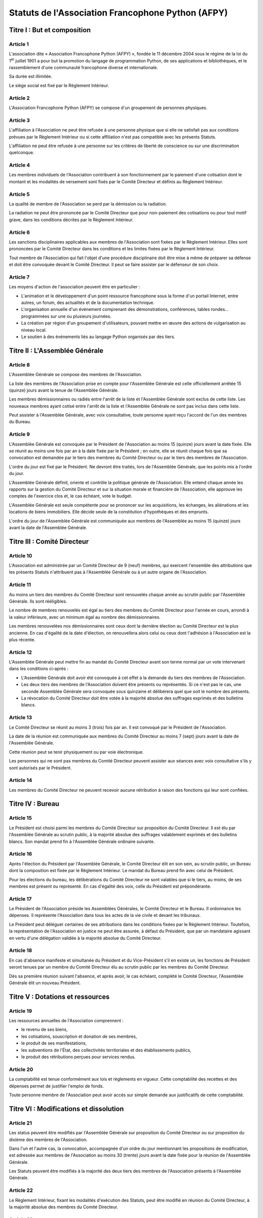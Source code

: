 ====================================================
 Statuts de l'Association Francophone Python (AFPY)
====================================================

.. Le PDF peut être généré avec Docutils et WeasyPrint
.. rst2html5.py --language=fr --initial-header-level=2 --stylesheet=style.css statuts.rst | weasyprint - statuts.pdf

.. Voir : https://www.service-public.fr/associations/vosdroits/F1120


Titre I : But et composition
============================

Article 1
---------

L'association dite « Association Francophone Python (AFPY) », fondée le 11
décembre 2004 sous le régime de la loi du 1\ :sup:`er` juillet 1901 a pour but
la promotion du langage de programmation Python, de ses applications et
bibliothèques, et le rassemblement d'une communauté francophone diverse et
internationale.

Sa durée est illimitée.

Le siège social est fixé par le Règlement Intérieur.

Article 2
---------

L'Association Francophone Python (AFPY) se compose d'un groupement de personnes
physiques.

Article 3
---------

L'affiliation à l'Association ne peut être refusée à une personne physique que si elle
ne satisfait pas aux conditions prévues par le Règlement Intérieur ou si cette
affiliation n'est pas compatible avec les présents Statuts.

L'affiliation ne peut être refusée à une personne sur les critères de liberté
de conscience ou sur une discrimination quelconque.

Article 4
---------

Les membres individuels de l'Association contribuent à son fonctionnement
par le paiement d'une cotisation dont le montant et les modalités de versement
sont fixés par le Comité Directeur et définis au Règlement Intérieur.

Article 5
---------

La qualité de membre de l'Association se perd par la démission ou la radiation.

La radiation ne peut être prononcée par le Comité Directeur que pour
non-paiement des cotisations ou pour tout motif grave, dans les conditions
décrites par le Règlement Intérieur.

Article 6
---------

Les sanctions disciplinaires applicables aux membres de l'Association sont
fixées par le Règlement Intérieur. Elles sont prononcées par le Comité
Directeur dans les conditions et les limites fixées par le Règlement Intérieur.

Tout membre de l'Association qui fait l'objet d'une procédure disciplinaire
doit être mise à même de préparer sa défense et doit être convoquée devant le
Comité Directeur. Il peut se faire assister par le défenseur de son choix.

Article 7
---------

Les moyens d'action de l'association peuvent être en particulier :

- L'animation et le développement d'un point ressource francophone sous la
  forme d'un portail Internet, entre autres, un forum, des actualités et de la
  documentation technique.
- L'organisation annuelle d'un événement comprenant des démonstrations,
  conférences, tables rondes… programmées sur une ou plusieurs journées.
- La création par région d'un groupement d'utilisateurs, pouvant mettre en
  œuvre des actions de vulgarisation au niveau local.
- Le soutien à des événements liés au langage Python organisés par des tiers.


Titre II : L'Assemblée Générale
===============================

Article 8
---------

L'Assemblée Générale se compose des membres de l'Association.

La liste des membres de l'Association prise en compte pour l'Assemblée Générale
est celle officiellement arrêtée 15 (quinze) jours avant la tenue de
l'Assemblée Générale.

Les membres démissionnaires ou radiés entre l'arrêt de la liste et l'Assemblée
Générale sont exclus de cette liste. Les nouveaux membres ayant cotisé entre
l'arrêt de la liste et l'Assemblée Générale ne sont pas inclus dans cette
liste.

Peut assister à l'Assemblée Générale, avec voix consultative, toute personne
ayant reçu l'accord de l'un des membres du Bureau.

Article 9
---------

L'Assemblée Générale est convoquée par le Président de l'Association au moins
15 (quinze) jours avant la date fixée. Elle se réunit au moins une fois par an
à la date fixée par le Président ; en outre, elle se réunit chaque fois que sa
convocation est demandée par le tiers des membres du Comité Directeur ou par le
tiers des membres de l'Association.

L'ordre du jour est fixé par le Président. Ne devront être traités, lors de
l'Assemblée Générale, que les points mis à l'ordre du jour.

L'Assemblée Générale définit, oriente et contrôle la politique générale de
l'Association. Elle entend chaque année les rapports sur la gestion du Comité
Directeur et sur la situation morale et financière de l'Association, elle
approuve les comptes de l'exercice clos et, le cas échéant, vote le budget.

L'Assemblée Générale est seule compétente pour se prononcer sur les
acquisitions, les échanges, les aliénations et les locations de biens
immobiliers. Elle décide seule de la constitution d'hypothèques et des
emprunts.

L'ordre du jour de l'Assemblée Générale est communiquée aux membres de
l'Assemblée au moins 15 (quinze) jours avant la date de l'Assemblée Générale.


Titre III : Comité Directeur
============================

Article 10
----------

L'Association est administrée par un Comité Directeur de 9 (neuf) membres, qui
exercent l'ensemble des attributions que les présents Statuts n'attribuent pas
à l'Assemblée Générale ou à un autre organe de l'Association.

Article 11
----------

Au moins un tiers des membres du Comité Directeur sont renouvelés chaque année
au scrutin public par l'Assemblée Générale. Ils sont rééligibles.

Le nombre de membres renouvelés est égal au tiers des membres du Comité
Directeur pour l'année en cours, arrondi à la valeur inférieure, avec un
minimum égal au nombre des démissionnaires.

Les membres renouvelées nos démissionnaires sont ceux dont la dernière élection
au Comité Directeur est la plus ancienne. En cas d'égalité de la date
d'élection, on renouvellera alors celui ou ceux dont l'adhésion à l'Association
est la plus récente.

Article 12
----------

L'Assemblée Générale peut mettre fin au mandat du Comité Directeur avant son
terme normal par un vote intervenant dans les conditions ci-après :

- L'Assemblée Générale doit avoir été convoquée à cet effet à la demande du
  tiers des membres de l'Association.
- Les deux tiers des membres de l'Association doivent être présents ou
  représentés. Si ce n'est pas le cas, une seconde Assemblée Générale sera
  convoquée sous quinzaine et délibérera quel que soit le nombre des présents.
- La révocation du Comité Directeur doit être votée à la majorité absolue des
  suffrages exprimés et des bulletins blancs.

Article 13
----------

Le Comité Directeur se réunit au moins 3 (trois) fois par an. Il est convoqué
par le Président de l'Association.

La date de la réunion est communiquée aux membres du Comité Directeur au moins
7 (sept) jours avant la date de l'Assemblée Générale.

Cette réunion peut se tenir physiquement ou par voie électronique.

Les personnes qui ne sont pas membres du Comité Directeur peuvent assister aux
séances avec voix consultative s'ils y sont autorisés par le Président.

Article 14
----------

Les membres du Comité Directeur ne peuvent recevoir aucune rétribution à raison
des fonctions qui leur sont confiées.


Titre IV : Bureau
=================

Article 15
----------

Le Président est choisi parmi les membres du Comité Directeur sur proposition
du Comité Directeur. Il est élu par l'Assemblée Générale au scrutin public, à
la majorité absolue des suffrages valablement exprimés et des bulletins
blancs. Son mandat prend fin à l'Assemblée Générale ordinaire suivante.

Article 16
----------

Après l'élection du Président par l'Assemblée Générale, le Comité Directeur
élit en son sein, au scrutin public, un Bureau dont la composition est fixée
par le Règlement Intérieur. Le mandat du Bureau prend fin avec celui de
Président.

Pour les élections du bureau, les délibérations du Comité Directeur ne sont
valables que si le tiers, au moins, de ses membres est présent ou
représenté. En cas d'égalité des voix, celle du Président est prépondérante.

Article 17
----------

Le Président de l'Association préside les Assemblées Générales, le Comité
Directeur et le Bureau. Il ordonnance les dépenses. Il représente l'Association
dans tous les actes de la vie civile et devant les tribunaux.

Le Président peut déléguer certaines de ses attributions dans les conditions
fixées par le Règlement Intérieur. Toutefois, la représentation de
l'Association en justice ne peut être assurée, à défaut du Président, que par
un mandataire agissant en vertu d'une délégation validée à la majorité absolue
du Comité Directeur.

Article 18
----------

En cas d'absence manifeste et simultanée du Président et du Vice-Président s'il
en existe un, les fonctions de Président seront tenues par un membre du Comité
Directeur élu au scrutin public par les membres du Comité Directeur.

Dès sa première réunion suivant l'absence, et après avoir, le cas échéant,
complété le Comité Directeur, l'Assemblée Générale élit un nouveau Président.


Titre V : Dotations et ressources
=================================

Article 19
----------

Les ressources annuelles de l'Association comprennent :

- le revenu de ses biens,
- les cotisations, souscription et donation de ses membres,
- le produit de ses manifestations,
- les subventions de l'État, des collectivités territoriales et des
  établissements publics,
- le produit des rétributions perçues pour services rendus.

Article 20
----------

La comptabilité est tenue conformément aux lois et règlements en vigueur. Cette
comptabilité des recettes et des dépenses permet de justifier l'emploi de
fonds.

Toute personne membre de l'Association peut avoir accès sur simple demande aux
justificatifs de cette comptabilité.


Titre VI : Modifications et dissolution
=======================================

Article 21
----------

Les status peuvent être modifiés par l'Assemblée Générale sur proposition du
Comité Directeur ou sur proposition du dixième des membres de l'Association.

Dans l'un et l'autre cas, la convocation, accompagnée d'un ordre du jour
mentionnant les propositions de modification, est adressée aux membres de
l'Association au moins 30 (trente) jours avant la date fixée pour la réunion de
l'Assemblée Générale.

Les Statuts peuvent être modifiés à la majorité des deux tiers des membres de
l'Association présents à l'Assemblée Générale.

Article 22
----------

Le Règlement Intérieur, fixant les modalités d'exécution des Statuts, peut être
modifié en réunion du Comité Directeur, à la majorité absolue des membres du
Comité Directeur.

Article 23
----------

Le Code de Conduite, définissant les règles s'appliquant lors des évènements
organisés par l'Association, peut être modifié en réunion du Comité Directeur,
à la majorité absolue des membres du Comité Directeur.

Article 24
----------

L'Assemblée Générale ne peut prononcer la dissolution de l'Association que si
elle est convoquée spécialement à cet effet.

L'Association peut être dissoute à la majorité des deux tiers des membres de
l'Association présents à l'Assemblée Générale.

En cas de dissolution, l'Assemblée Générale désigne un ou plusieurs
commissaires chargés de la liquidation des biens de l'Association.

Article 25
----------

Le Président de l'Association fait connaître dans les trois mois à la
préfecture du département ou à la sous-préfecture de l'arrondissement où elle a
son siège tous les changements intervenus dans la direction de l'Association.
